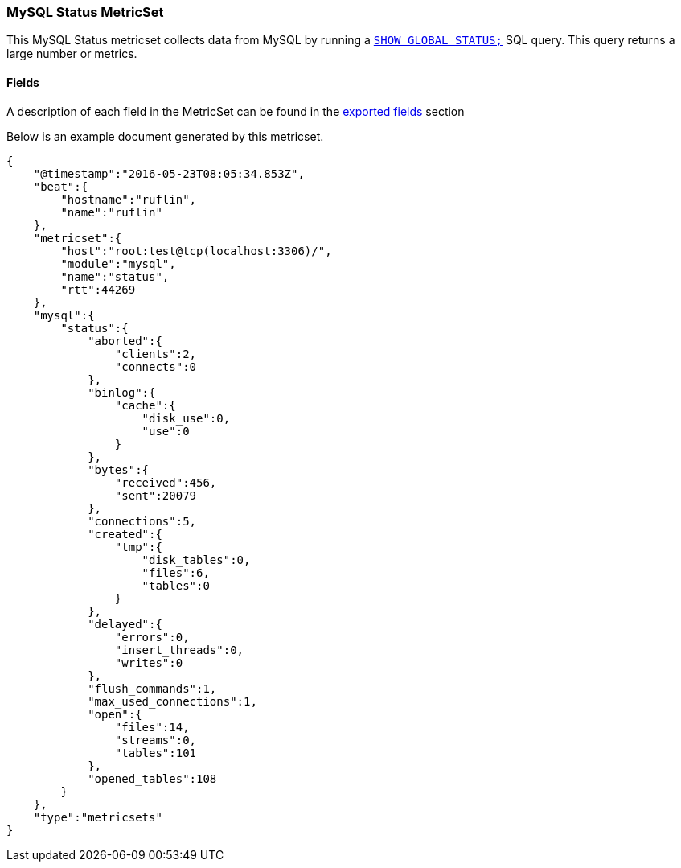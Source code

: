 ////
This file is generated! See scripts/docs_collector.py
////

[[metricbeat-metricset-mysql-status]]
=== MySQL Status MetricSet

This MySQL Status metricset collects data from MySQL by running a
http://dev.mysql.com/doc/refman/5.7/en/show-status.html[`SHOW GLOBAL STATUS;`]
SQL query. This query returns a large number or metrics.


==== Fields

A description of each field in the MetricSet can be found in the
<<exported-fields-mysql,exported fields>> section

Below is an example document generated by this metricset.

[source,json]
----
{
    "@timestamp":"2016-05-23T08:05:34.853Z",
    "beat":{
        "hostname":"ruflin",
        "name":"ruflin"
    },
    "metricset":{
        "host":"root:test@tcp(localhost:3306)/",
        "module":"mysql",
        "name":"status",
        "rtt":44269
    },
    "mysql":{
        "status":{
            "aborted":{
                "clients":2,
                "connects":0
            },
            "binlog":{
                "cache":{
                    "disk_use":0,
                    "use":0
                }
            },
            "bytes":{
                "received":456,
                "sent":20079
            },
            "connections":5,
            "created":{
                "tmp":{
                    "disk_tables":0,
                    "files":6,
                    "tables":0
                }
            },
            "delayed":{
                "errors":0,
                "insert_threads":0,
                "writes":0
            },
            "flush_commands":1,
            "max_used_connections":1,
            "open":{
                "files":14,
                "streams":0,
                "tables":101
            },
            "opened_tables":108
        }
    },
    "type":"metricsets"
}
----
